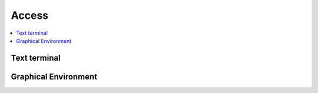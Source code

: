 Access
================

.. contents::
   :local:

Text terminal
---------------------



Graphical Environment
------------------------


